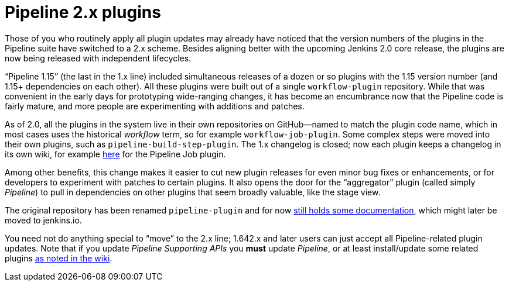 
= Pipeline 2.x plugins
:page-tags: pipeline, jenkins2

:page-author: jglick


Those of you who routinely apply all plugin updates may already have noticed that the version numbers of the plugins in the Pipeline suite have switched to a 2.x scheme. Besides aligning better with the upcoming Jenkins 2.0 core release, the plugins are now being released with independent lifecycles.

“Pipeline 1.15” (the last in the 1.x line) included simultaneous releases of a dozen or so plugins with the 1.15 version number (and 1.15+ dependencies on each other). All these plugins were built out of a single `workflow-plugin` repository. While that was convenient in the early days for prototyping wide-ranging changes, it has become an encumbrance now that the Pipeline code is fairly mature, and more people are experimenting with additions and patches.

As of 2.0, all the plugins in the system live in their own repositories on GitHub—named to match the plugin code name, which in most cases uses the historical _workflow_ term, so for example `workflow-job-plugin`. Some complex steps were moved into their own plugins, such as `pipeline-build-step-plugin`. The 1.x changelog is closed; now each plugin keeps a changelog in its own wiki, for example https://wiki.jenkins.io/display/JENKINS/Pipeline+Job+Plugin[here] for the Pipeline Job plugin.

Among other benefits, this change makes it easier to cut new plugin releases for even minor bug fixes or enhancements, or for developers to experiment with patches to certain plugins. It also opens the door for the “aggregator” plugin (called simply _Pipeline_) to pull in dependencies on other plugins that seem broadly valuable, like the stage view.

The original repository has been renamed `pipeline-plugin` and for now https://github.com/jenkinsci/pipeline-plugin/[still holds some documentation], which might later be moved to jenkins.io.

You need not do anything special to “move” to the 2.x line; 1.642.x and later users can just accept all Pipeline-related plugin updates. Note that if you update _Pipeline Supporting APIs_ you *must* update _Pipeline_, or at least install/update some related plugins https://wiki.jenkins.io/display/JENKINS/Pipeline+Supporting+APIs+Plugin[as noted in the wiki].
